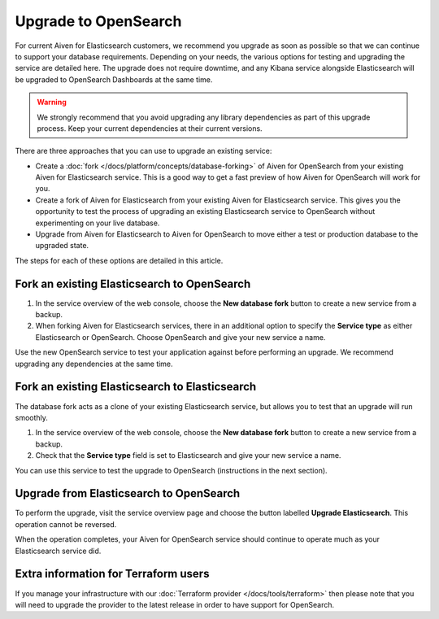 Upgrade to OpenSearch
=====================

For current Aiven for Elasticsearch customers, we recommend you upgrade as soon as possible so that we can continue to support your database requirements. Depending on your needs, the various options for testing and upgrading the service are detailed here. The upgrade does not require downtime, and any Kibana service alongside Elasticsearch will be upgraded to OpenSearch Dashboards at the same time.

.. warning::
    We strongly recommend that you avoid upgrading any library dependencies as part of this upgrade process. Keep your current dependencies at their current versions.

There are three approaches that you can use to upgrade an existing service:

* Create a :doc:`fork </docs/platform/concepts/database-forking>` of Aiven for OpenSearch from your existing Aiven for Elasticsearch service. This is a good way to get a fast preview of how Aiven for OpenSearch will work for you.
* Create a fork of Aiven for Elasticsearch from your existing Aiven for Elasticsearch service. This gives you the opportunity to test the process of upgrading an existing Elasticsearch service to OpenSearch without experimenting on your live database.
* Upgrade from Aiven for Elasticsearch to Aiven for OpenSearch to move either a test or production database to the upgraded state.

The steps for each of these options are detailed in this article.

Fork an existing Elasticsearch to OpenSearch
--------------------------------------------

1. In the service overview of the web console, choose the **New database fork** button to create a new service from a backup.
2. When forking Aiven for Elasticsearch services, there in an additional option to specify the **Service type** as either Elasticsearch or OpenSearch. Choose OpenSearch and give your new service a name.

Use the new OpenSearch service to test your application against before performing an upgrade. We recommend upgrading any dependencies at the same time.

Fork an existing Elasticsearch to Elasticsearch
-----------------------------------------------

The database fork acts as a clone of your existing Elasticsearch service, but allows you to test that an upgrade will run smoothly.

1. In the service overview of the web console, choose the **New database fork** button to create a new service from a backup.
2. Check that the **Service type** field is set to Elasticsearch and give your new service a name.

You can use this service to test the upgrade to OpenSearch (instructions in the next section).

Upgrade from Elasticsearch to OpenSearch
----------------------------------------

To perform the upgrade, visit the service overview page and choose the button labelled **Upgrade Elasticsearch**. This operation cannot be reversed.

When the operation completes, your Aiven for OpenSearch service should continue to operate much as your Elasticsearch service did.

Extra information for Terraform users
-------------------------------------

If you manage your infrastructure with our :doc:`Terraform provider </docs/tools/terraform>` then please note that you will need to upgrade the provider to the latest release in order to have support for OpenSearch.
